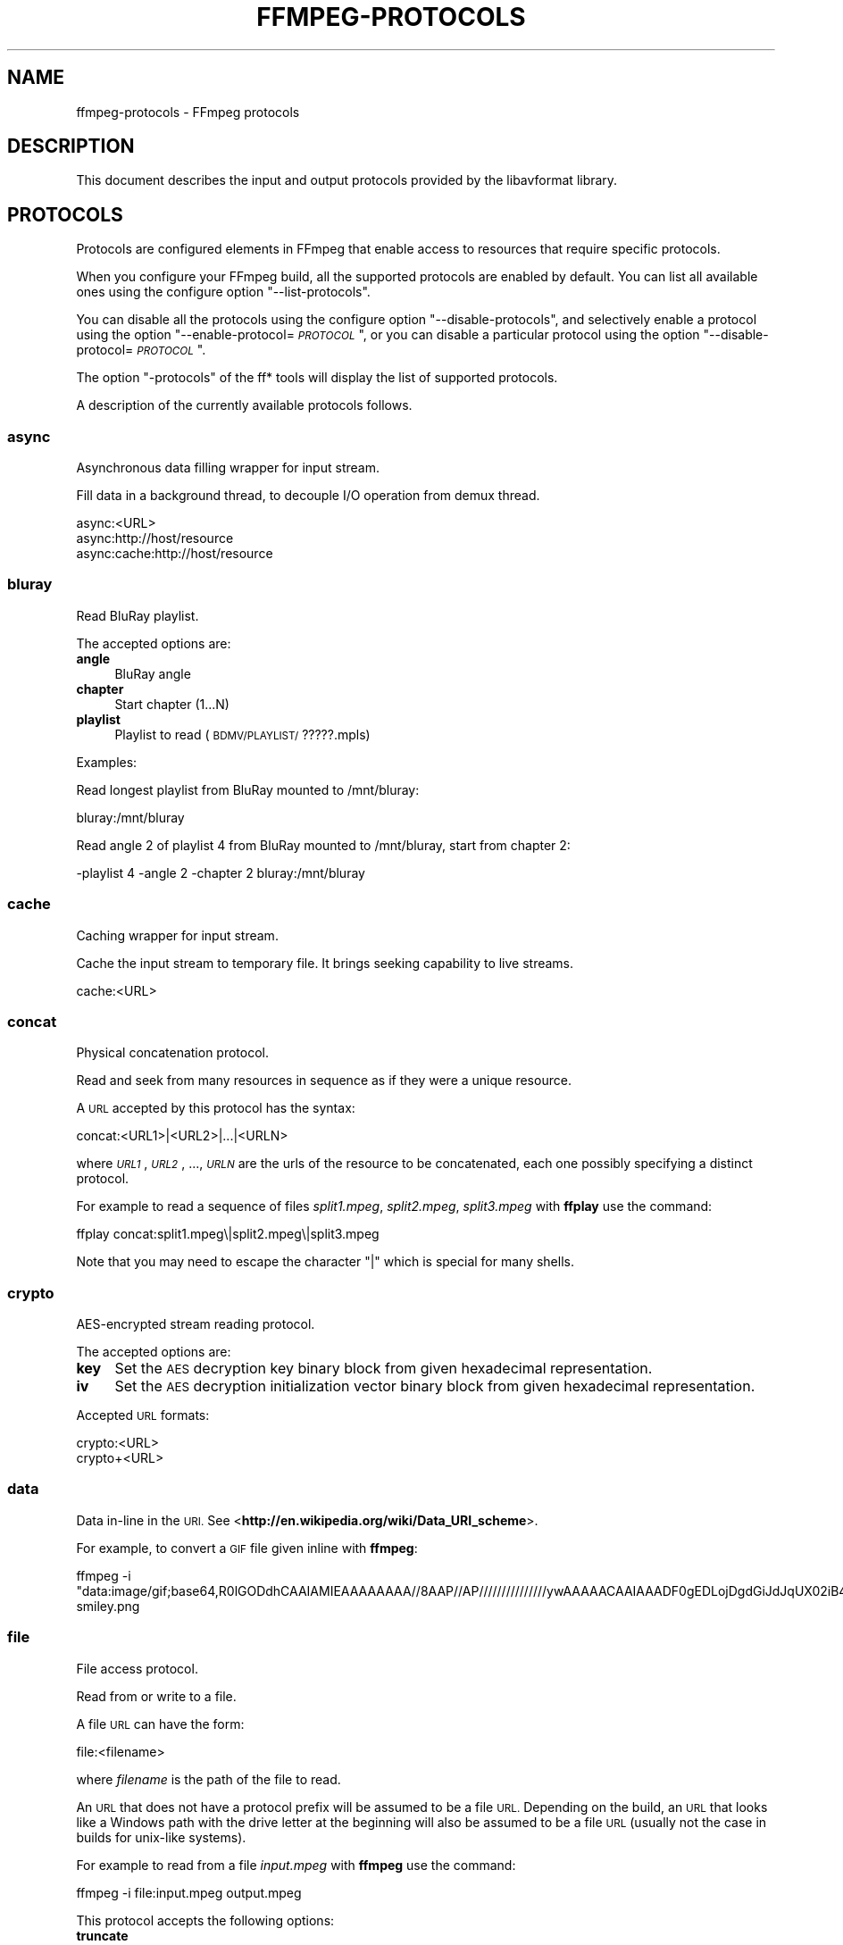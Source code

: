 .\" Automatically generated by Pod::Man 2.27 (Pod::Simple 3.28)
.\"
.\" Standard preamble:
.\" ========================================================================
.de Sp \" Vertical space (when we can't use .PP)
.if t .sp .5v
.if n .sp
..
.de Vb \" Begin verbatim text
.ft CW
.nf
.ne \\$1
..
.de Ve \" End verbatim text
.ft R
.fi
..
.\" Set up some character translations and predefined strings.  \*(-- will
.\" give an unbreakable dash, \*(PI will give pi, \*(L" will give a left
.\" double quote, and \*(R" will give a right double quote.  \*(C+ will
.\" give a nicer C++.  Capital omega is used to do unbreakable dashes and
.\" therefore won't be available.  \*(C` and \*(C' expand to `' in nroff,
.\" nothing in troff, for use with C<>.
.tr \(*W-
.ds C+ C\v'-.1v'\h'-1p'\s-2+\h'-1p'+\s0\v'.1v'\h'-1p'
.ie n \{\
.    ds -- \(*W-
.    ds PI pi
.    if (\n(.H=4u)&(1m=24u) .ds -- \(*W\h'-12u'\(*W\h'-12u'-\" diablo 10 pitch
.    if (\n(.H=4u)&(1m=20u) .ds -- \(*W\h'-12u'\(*W\h'-8u'-\"  diablo 12 pitch
.    ds L" ""
.    ds R" ""
.    ds C` ""
.    ds C' ""
'br\}
.el\{\
.    ds -- \|\(em\|
.    ds PI \(*p
.    ds L" ``
.    ds R" ''
.    ds C`
.    ds C'
'br\}
.\"
.\" Escape single quotes in literal strings from groff's Unicode transform.
.ie \n(.g .ds Aq \(aq
.el       .ds Aq '
.\"
.\" If the F register is turned on, we'll generate index entries on stderr for
.\" titles (.TH), headers (.SH), subsections (.SS), items (.Ip), and index
.\" entries marked with X<> in POD.  Of course, you'll have to process the
.\" output yourself in some meaningful fashion.
.\"
.\" Avoid warning from groff about undefined register 'F'.
.de IX
..
.nr rF 0
.if \n(.g .if rF .nr rF 1
.if (\n(rF:(\n(.g==0)) \{
.    if \nF \{
.        de IX
.        tm Index:\\$1\t\\n%\t"\\$2"
..
.        if !\nF==2 \{
.            nr % 0
.            nr F 2
.        \}
.    \}
.\}
.rr rF
.\"
.\" Accent mark definitions (@(#)ms.acc 1.5 88/02/08 SMI; from UCB 4.2).
.\" Fear.  Run.  Save yourself.  No user-serviceable parts.
.    \" fudge factors for nroff and troff
.if n \{\
.    ds #H 0
.    ds #V .8m
.    ds #F .3m
.    ds #[ \f1
.    ds #] \fP
.\}
.if t \{\
.    ds #H ((1u-(\\\\n(.fu%2u))*.13m)
.    ds #V .6m
.    ds #F 0
.    ds #[ \&
.    ds #] \&
.\}
.    \" simple accents for nroff and troff
.if n \{\
.    ds ' \&
.    ds ` \&
.    ds ^ \&
.    ds , \&
.    ds ~ ~
.    ds /
.\}
.if t \{\
.    ds ' \\k:\h'-(\\n(.wu*8/10-\*(#H)'\'\h"|\\n:u"
.    ds ` \\k:\h'-(\\n(.wu*8/10-\*(#H)'\`\h'|\\n:u'
.    ds ^ \\k:\h'-(\\n(.wu*10/11-\*(#H)'^\h'|\\n:u'
.    ds , \\k:\h'-(\\n(.wu*8/10)',\h'|\\n:u'
.    ds ~ \\k:\h'-(\\n(.wu-\*(#H-.1m)'~\h'|\\n:u'
.    ds / \\k:\h'-(\\n(.wu*8/10-\*(#H)'\z\(sl\h'|\\n:u'
.\}
.    \" troff and (daisy-wheel) nroff accents
.ds : \\k:\h'-(\\n(.wu*8/10-\*(#H+.1m+\*(#F)'\v'-\*(#V'\z.\h'.2m+\*(#F'.\h'|\\n:u'\v'\*(#V'
.ds 8 \h'\*(#H'\(*b\h'-\*(#H'
.ds o \\k:\h'-(\\n(.wu+\w'\(de'u-\*(#H)/2u'\v'-.3n'\*(#[\z\(de\v'.3n'\h'|\\n:u'\*(#]
.ds d- \h'\*(#H'\(pd\h'-\w'~'u'\v'-.25m'\f2\(hy\fP\v'.25m'\h'-\*(#H'
.ds D- D\\k:\h'-\w'D'u'\v'-.11m'\z\(hy\v'.11m'\h'|\\n:u'
.ds th \*(#[\v'.3m'\s+1I\s-1\v'-.3m'\h'-(\w'I'u*2/3)'\s-1o\s+1\*(#]
.ds Th \*(#[\s+2I\s-2\h'-\w'I'u*3/5'\v'-.3m'o\v'.3m'\*(#]
.ds ae a\h'-(\w'a'u*4/10)'e
.ds Ae A\h'-(\w'A'u*4/10)'E
.    \" corrections for vroff
.if v .ds ~ \\k:\h'-(\\n(.wu*9/10-\*(#H)'\s-2\u~\d\s+2\h'|\\n:u'
.if v .ds ^ \\k:\h'-(\\n(.wu*10/11-\*(#H)'\v'-.4m'^\v'.4m'\h'|\\n:u'
.    \" for low resolution devices (crt and lpr)
.if \n(.H>23 .if \n(.V>19 \
\{\
.    ds : e
.    ds 8 ss
.    ds o a
.    ds d- d\h'-1'\(ga
.    ds D- D\h'-1'\(hy
.    ds th \o'bp'
.    ds Th \o'LP'
.    ds ae ae
.    ds Ae AE
.\}
.rm #[ #] #H #V #F C
.\" ========================================================================
.\"
.IX Title "FFMPEG-PROTOCOLS 1"
.TH FFMPEG-PROTOCOLS 1 " " " " " "
.\" For nroff, turn off justification.  Always turn off hyphenation; it makes
.\" way too many mistakes in technical documents.
.if n .ad l
.nh
.SH "NAME"
ffmpeg\-protocols \- FFmpeg protocols
.SH "DESCRIPTION"
.IX Header "DESCRIPTION"
This document describes the input and output protocols provided by the
libavformat library.
.SH "PROTOCOLS"
.IX Header "PROTOCOLS"
Protocols are configured elements in FFmpeg that enable access to
resources that require specific protocols.
.PP
When you configure your FFmpeg build, all the supported protocols are
enabled by default. You can list all available ones using the
configure option \*(L"\-\-list\-protocols\*(R".
.PP
You can disable all the protocols using the configure option
\&\*(L"\-\-disable\-protocols\*(R", and selectively enable a protocol using the
option "\-\-enable\-protocol=\fI\s-1PROTOCOL\s0\fR\*(L", or you can disable a
particular protocol using the option
\&\*(R"\-\-disable\-protocol=\fI\s-1PROTOCOL\s0\fR".
.PP
The option \*(L"\-protocols\*(R" of the ff* tools will display the list of
supported protocols.
.PP
A description of the currently available protocols follows.
.SS "async"
.IX Subsection "async"
Asynchronous data filling wrapper for input stream.
.PP
Fill data in a background thread, to decouple I/O operation from demux thread.
.PP
.Vb 3
\&        async:<URL>
\&        async:http://host/resource
\&        async:cache:http://host/resource
.Ve
.SS "bluray"
.IX Subsection "bluray"
Read BluRay playlist.
.PP
The accepted options are:
.IP "\fBangle\fR" 4
.IX Item "angle"
BluRay angle
.IP "\fBchapter\fR" 4
.IX Item "chapter"
Start chapter (1...N)
.IP "\fBplaylist\fR" 4
.IX Item "playlist"
Playlist to read (\s-1BDMV/PLAYLIST/\s0?????.mpls)
.PP
Examples:
.PP
Read longest playlist from BluRay mounted to /mnt/bluray:
.PP
.Vb 1
\&        bluray:/mnt/bluray
.Ve
.PP
Read angle 2 of playlist 4 from BluRay mounted to /mnt/bluray, start from chapter 2:
.PP
.Vb 1
\&        \-playlist 4 \-angle 2 \-chapter 2 bluray:/mnt/bluray
.Ve
.SS "cache"
.IX Subsection "cache"
Caching wrapper for input stream.
.PP
Cache the input stream to temporary file. It brings seeking capability to live streams.
.PP
.Vb 1
\&        cache:<URL>
.Ve
.SS "concat"
.IX Subsection "concat"
Physical concatenation protocol.
.PP
Read and seek from many resources in sequence as if they were
a unique resource.
.PP
A \s-1URL\s0 accepted by this protocol has the syntax:
.PP
.Vb 1
\&        concat:<URL1>|<URL2>|...|<URLN>
.Ve
.PP
where \fI\s-1URL1\s0\fR, \fI\s-1URL2\s0\fR, ..., \fI\s-1URLN\s0\fR are the urls of the
resource to be concatenated, each one possibly specifying a distinct
protocol.
.PP
For example to read a sequence of files \fIsplit1.mpeg\fR,
\&\fIsplit2.mpeg\fR, \fIsplit3.mpeg\fR with \fBffplay\fR use the
command:
.PP
.Vb 1
\&        ffplay concat:split1.mpeg\e|split2.mpeg\e|split3.mpeg
.Ve
.PP
Note that you may need to escape the character \*(L"|\*(R" which is special for
many shells.
.SS "crypto"
.IX Subsection "crypto"
AES-encrypted stream reading protocol.
.PP
The accepted options are:
.IP "\fBkey\fR" 4
.IX Item "key"
Set the \s-1AES\s0 decryption key binary block from given hexadecimal representation.
.IP "\fBiv\fR" 4
.IX Item "iv"
Set the \s-1AES\s0 decryption initialization vector binary block from given hexadecimal representation.
.PP
Accepted \s-1URL\s0 formats:
.PP
.Vb 2
\&        crypto:<URL>
\&        crypto+<URL>
.Ve
.SS "data"
.IX Subsection "data"
Data in-line in the \s-1URI.\s0 See <\fBhttp://en.wikipedia.org/wiki/Data_URI_scheme\fR>.
.PP
For example, to convert a \s-1GIF\s0 file given inline with \fBffmpeg\fR:
.PP
.Vb 1
\&        ffmpeg \-i "data:image/gif;base64,R0lGODdhCAAIAMIEAAAAAAAA//8AAP//AP///////////////ywAAAAACAAIAAADF0gEDLojDgdGiJdJqUX02iB4E8Q9jUMkADs=" smiley.png
.Ve
.SS "file"
.IX Subsection "file"
File access protocol.
.PP
Read from or write to a file.
.PP
A file \s-1URL\s0 can have the form:
.PP
.Vb 1
\&        file:<filename>
.Ve
.PP
where \fIfilename\fR is the path of the file to read.
.PP
An \s-1URL\s0 that does not have a protocol prefix will be assumed to be a
file \s-1URL.\s0 Depending on the build, an \s-1URL\s0 that looks like a Windows
path with the drive letter at the beginning will also be assumed to be
a file \s-1URL \s0(usually not the case in builds for unix-like systems).
.PP
For example to read from a file \fIinput.mpeg\fR with \fBffmpeg\fR
use the command:
.PP
.Vb 1
\&        ffmpeg \-i file:input.mpeg output.mpeg
.Ve
.PP
This protocol accepts the following options:
.IP "\fBtruncate\fR" 4
.IX Item "truncate"
Truncate existing files on write, if set to 1. A value of 0 prevents
truncating. Default value is 1.
.IP "\fBblocksize\fR" 4
.IX Item "blocksize"
Set I/O operation maximum block size, in bytes. Default value is
\&\f(CW\*(C`INT_MAX\*(C'\fR, which results in not limiting the requested block size.
Setting this value reasonably low improves user termination request reaction
time, which is valuable for files on slow medium.
.SS "ftp"
.IX Subsection "ftp"
\&\s-1FTP \s0(File Transfer Protocol).
.PP
Read from or write to remote resources using \s-1FTP\s0 protocol.
.PP
Following syntax is required.
.PP
.Vb 1
\&        ftp://[user[:password]@]server[:port]/path/to/remote/resource.mpeg
.Ve
.PP
This protocol accepts the following options.
.IP "\fBtimeout\fR" 4
.IX Item "timeout"
Set timeout in microseconds of socket I/O operations used by the underlying low level
operation. By default it is set to \-1, which means that the timeout is
not specified.
.IP "\fBftp-anonymous-password\fR" 4
.IX Item "ftp-anonymous-password"
Password used when login as anonymous user. Typically an e\-mail address
should be used.
.IP "\fBftp-write-seekable\fR" 4
.IX Item "ftp-write-seekable"
Control seekability of connection during encoding. If set to 1 the
resource is supposed to be seekable, if set to 0 it is assumed not
to be seekable. Default value is 0.
.PP
\&\s-1NOTE:\s0 Protocol can be used as output, but it is recommended to not do
it, unless special care is taken (tests, customized server configuration
etc.). Different \s-1FTP\s0 servers behave in different way during seek
operation. ff* tools may produce incomplete content due to server limitations.
.SS "gopher"
.IX Subsection "gopher"
Gopher protocol.
.SS "hls"
.IX Subsection "hls"
Read Apple \s-1HTTP\s0 Live Streaming compliant segmented stream as
a uniform one. The M3U8 playlists describing the segments can be
remote \s-1HTTP\s0 resources or local files, accessed using the standard
file protocol.
The nested protocol is declared by specifying
"+\fIproto\fR" after the hls \s-1URI\s0 scheme name, where \fIproto\fR
is either \*(L"file\*(R" or \*(L"http\*(R".
.PP
.Vb 2
\&        hls+http://host/path/to/remote/resource.m3u8
\&        hls+file://path/to/local/resource.m3u8
.Ve
.PP
Using this protocol is discouraged \- the hls demuxer should work
just as well (if not, please report the issues) and is more complete.
To use the hls demuxer instead, simply use the direct URLs to the
m3u8 files.
.SS "http"
.IX Subsection "http"
\&\s-1HTTP \s0(Hyper Text Transfer Protocol).
.PP
This protocol accepts the following options:
.IP "\fBseekable\fR" 4
.IX Item "seekable"
Control seekability of connection. If set to 1 the resource is
supposed to be seekable, if set to 0 it is assumed not to be seekable,
if set to \-1 it will try to autodetect if it is seekable. Default
value is \-1.
.IP "\fBchunked_post\fR" 4
.IX Item "chunked_post"
If set to 1 use chunked Transfer-Encoding for posts, default is 1.
.IP "\fBcontent_type\fR" 4
.IX Item "content_type"
Set a specific content type for the \s-1POST\s0 messages.
.IP "\fBheaders\fR" 4
.IX Item "headers"
Set custom \s-1HTTP\s0 headers, can override built in default headers. The
value must be a string encoding the headers.
.IP "\fBmultiple_requests\fR" 4
.IX Item "multiple_requests"
Use persistent connections if set to 1, default is 0.
.IP "\fBpost_data\fR" 4
.IX Item "post_data"
Set custom \s-1HTTP\s0 post data.
.IP "\fBuser-agent\fR" 4
.IX Item "user-agent"
.PD 0
.IP "\fBuser_agent\fR" 4
.IX Item "user_agent"
.PD
Override the User-Agent header. If not specified the protocol will use a
string describing the libavformat build. (\*(L"Lavf/<version>\*(R")
.IP "\fBtimeout\fR" 4
.IX Item "timeout"
Set timeout in microseconds of socket I/O operations used by the underlying low level
operation. By default it is set to \-1, which means that the timeout is
not specified.
.IP "\fBmime_type\fR" 4
.IX Item "mime_type"
Export the \s-1MIME\s0 type.
.IP "\fBicy\fR" 4
.IX Item "icy"
If set to 1 request \s-1ICY \s0(SHOUTcast) metadata from the server. If the server
supports this, the metadata has to be retrieved by the application by reading
the \fBicy_metadata_headers\fR and \fBicy_metadata_packet\fR options.
The default is 1.
.IP "\fBicy_metadata_headers\fR" 4
.IX Item "icy_metadata_headers"
If the server supports \s-1ICY\s0 metadata, this contains the ICY-specific \s-1HTTP\s0 reply
headers, separated by newline characters.
.IP "\fBicy_metadata_packet\fR" 4
.IX Item "icy_metadata_packet"
If the server supports \s-1ICY\s0 metadata, and \fBicy\fR was set to 1, this
contains the last non-empty metadata packet sent by the server. It should be
polled in regular intervals by applications interested in mid-stream metadata
updates.
.IP "\fBcookies\fR" 4
.IX Item "cookies"
Set the cookies to be sent in future requests. The format of each cookie is the
same as the value of a Set-Cookie \s-1HTTP\s0 response field. Multiple cookies can be
delimited by a newline character.
.IP "\fBoffset\fR" 4
.IX Item "offset"
Set initial byte offset.
.IP "\fBend_offset\fR" 4
.IX Item "end_offset"
Try to limit the request to bytes preceding this offset.
.IP "\fBmethod\fR" 4
.IX Item "method"
When used as a client option it sets the \s-1HTTP\s0 method for the request.
.Sp
When used as a server option it sets the \s-1HTTP\s0 method that is going to be
expected from the client(s).
If the expected and the received \s-1HTTP\s0 method do not match the client will
be given a Bad Request response.
When unset the \s-1HTTP\s0 method is not checked for now. This will be replaced by
autodetection in the future.
.IP "\fBlisten\fR" 4
.IX Item "listen"
If set to 1 enables experimental \s-1HTTP\s0 server. This can be used to send data when
used as an output option, or read data from a client with \s-1HTTP POST\s0 when used as
an input option.
If set to 2 enables experimental mutli-client \s-1HTTP\s0 server. This is not yet implemented
in ffmpeg.c or ffserver.c and thus must not be used as a command line option.
.Sp
.Vb 2
\&        # Server side (sending):
\&        ffmpeg \-i somefile.ogg \-c copy \-listen 1 \-f ogg http://<server>:<port>
\&        
\&        # Client side (receiving):
\&        ffmpeg \-i http://<server>:<port> \-c copy somefile.ogg
\&        
\&        # Client can also be done with wget:
\&        wget http://<server>:<port> \-O somefile.ogg
\&        
\&        # Server side (receiving):
\&        ffmpeg \-listen 1 \-i http://<server>:<port> \-c copy somefile.ogg
\&        
\&        # Client side (sending):
\&        ffmpeg \-i somefile.ogg \-chunked_post 0 \-c copy \-f ogg http://<server>:<port>
\&        
\&        # Client can also be done with wget:
\&        wget \-\-post\-file=somefile.ogg http://<server>:<port>
.Ve
.PP
\fI\s-1HTTP\s0 Cookies\fR
.IX Subsection "HTTP Cookies"
.PP
Some \s-1HTTP\s0 requests will be denied unless cookie values are passed in with the
request. The \fBcookies\fR option allows these cookies to be specified. At
the very least, each cookie must specify a value along with a path and domain.
\&\s-1HTTP\s0 requests that match both the domain and path will automatically include the
cookie value in the \s-1HTTP\s0 Cookie header field. Multiple cookies can be delimited
by a newline.
.PP
The required syntax to play a stream specifying a cookie is:
.PP
.Vb 1
\&        ffplay \-cookies "nlqptid=nltid=tsn; path=/; domain=somedomain.com;" http://somedomain.com/somestream.m3u8
.Ve
.SS "Icecast"
.IX Subsection "Icecast"
Icecast protocol (stream to Icecast servers)
.PP
This protocol accepts the following options:
.IP "\fBice_genre\fR" 4
.IX Item "ice_genre"
Set the stream genre.
.IP "\fBice_name\fR" 4
.IX Item "ice_name"
Set the stream name.
.IP "\fBice_description\fR" 4
.IX Item "ice_description"
Set the stream description.
.IP "\fBice_url\fR" 4
.IX Item "ice_url"
Set the stream website \s-1URL.\s0
.IP "\fBice_public\fR" 4
.IX Item "ice_public"
Set if the stream should be public.
The default is 0 (not public).
.IP "\fBuser_agent\fR" 4
.IX Item "user_agent"
Override the User-Agent header. If not specified a string of the form
\&\*(L"Lavf/<version>\*(R" will be used.
.IP "\fBpassword\fR" 4
.IX Item "password"
Set the Icecast mountpoint password.
.IP "\fBcontent_type\fR" 4
.IX Item "content_type"
Set the stream content type. This must be set if it is different from
audio/mpeg.
.IP "\fBlegacy_icecast\fR" 4
.IX Item "legacy_icecast"
This enables support for Icecast versions < 2.4.0, that do not support the
\&\s-1HTTP PUT\s0 method but the \s-1SOURCE\s0 method.
.PP
.Vb 1
\&        icecast://[<username>[:<password>]@]<server>:<port>/<mountpoint>
.Ve
.SS "mmst"
.IX Subsection "mmst"
\&\s-1MMS \s0(Microsoft Media Server) protocol over \s-1TCP.\s0
.SS "mmsh"
.IX Subsection "mmsh"
\&\s-1MMS \s0(Microsoft Media Server) protocol over \s-1HTTP.\s0
.PP
The required syntax is:
.PP
.Vb 1
\&        mmsh://<server>[:<port>][/<app>][/<playpath>]
.Ve
.SS "md5"
.IX Subsection "md5"
\&\s-1MD5\s0 output protocol.
.PP
Computes the \s-1MD5\s0 hash of the data to be written, and on close writes
this to the designated output or stdout if none is specified. It can
be used to test muxers without writing an actual file.
.PP
Some examples follow.
.PP
.Vb 2
\&        # Write the MD5 hash of the encoded AVI file to the file output.avi.md5.
\&        ffmpeg \-i input.flv \-f avi \-y md5:output.avi.md5
\&        
\&        # Write the MD5 hash of the encoded AVI file to stdout.
\&        ffmpeg \-i input.flv \-f avi \-y md5:
.Ve
.PP
Note that some formats (typically \s-1MOV\s0) require the output protocol to
be seekable, so they will fail with the \s-1MD5\s0 output protocol.
.SS "pipe"
.IX Subsection "pipe"
\&\s-1UNIX\s0 pipe access protocol.
.PP
Read and write from \s-1UNIX\s0 pipes.
.PP
The accepted syntax is:
.PP
.Vb 1
\&        pipe:[<number>]
.Ve
.PP
\&\fInumber\fR is the number corresponding to the file descriptor of the
pipe (e.g. 0 for stdin, 1 for stdout, 2 for stderr).  If \fInumber\fR
is not specified, by default the stdout file descriptor will be used
for writing, stdin for reading.
.PP
For example to read from stdin with \fBffmpeg\fR:
.PP
.Vb 3
\&        cat test.wav | ffmpeg \-i pipe:0
\&        # ...this is the same as...
\&        cat test.wav | ffmpeg \-i pipe:
.Ve
.PP
For writing to stdout with \fBffmpeg\fR:
.PP
.Vb 3
\&        ffmpeg \-i test.wav \-f avi pipe:1 | cat > test.avi
\&        # ...this is the same as...
\&        ffmpeg \-i test.wav \-f avi pipe: | cat > test.avi
.Ve
.PP
This protocol accepts the following options:
.IP "\fBblocksize\fR" 4
.IX Item "blocksize"
Set I/O operation maximum block size, in bytes. Default value is
\&\f(CW\*(C`INT_MAX\*(C'\fR, which results in not limiting the requested block size.
Setting this value reasonably low improves user termination request reaction
time, which is valuable if data transmission is slow.
.PP
Note that some formats (typically \s-1MOV\s0), require the output protocol to
be seekable, so they will quit with the pipe output protocol.
.SS "rtmp"
.IX Subsection "rtmp"
Real-Time Messaging Protocol.
.PP
The Real-Time Messaging Protocol (\s-1RTMP\s0) is used for streaming multimedia
content across a \s-1TCP/IP\s0 network.
.PP
The required syntax is:
.PP
.Vb 1
\&        rtmp://[<username>:<password>@]<server>[:<port>][/<app>][/<instance>][/<playpath>]
.Ve
.PP
The accepted parameters are:
.IP "\fBusername\fR" 4
.IX Item "username"
An optional username (mostly for publishing).
.IP "\fBpassword\fR" 4
.IX Item "password"
An optional password (mostly for publishing).
.IP "\fBserver\fR" 4
.IX Item "server"
The address of the \s-1RTMP\s0 server.
.IP "\fBport\fR" 4
.IX Item "port"
The number of the \s-1TCP\s0 port to use (by default is 1935).
.IP "\fBapp\fR" 4
.IX Item "app"
It is the name of the application to access. It usually corresponds to
the path where the application is installed on the \s-1RTMP\s0 server
(e.g. \fI/ondemand/\fR, \fI/flash/live/\fR, etc.). You can override
the value parsed from the \s-1URI\s0 through the \f(CW\*(C`rtmp_app\*(C'\fR option, too.
.IP "\fBplaypath\fR" 4
.IX Item "playpath"
It is the path or name of the resource to play with reference to the
application specified in \fIapp\fR, may be prefixed by \*(L"mp4:\*(R". You
can override the value parsed from the \s-1URI\s0 through the \f(CW\*(C`rtmp_playpath\*(C'\fR
option, too.
.IP "\fBlisten\fR" 4
.IX Item "listen"
Act as a server, listening for an incoming connection.
.IP "\fBtimeout\fR" 4
.IX Item "timeout"
Maximum time to wait for the incoming connection. Implies listen.
.PP
Additionally, the following parameters can be set via command line options
(or in code via \f(CW\*(C`AVOption\*(C'\fRs):
.IP "\fBrtmp_app\fR" 4
.IX Item "rtmp_app"
Name of application to connect on the \s-1RTMP\s0 server. This option
overrides the parameter specified in the \s-1URI.\s0
.IP "\fBrtmp_buffer\fR" 4
.IX Item "rtmp_buffer"
Set the client buffer time in milliseconds. The default is 3000.
.IP "\fBrtmp_conn\fR" 4
.IX Item "rtmp_conn"
Extra arbitrary \s-1AMF\s0 connection parameters, parsed from a string,
e.g. like \f(CW\*(C`B:1 S:authMe O:1 NN:code:1.23 NS:flag:ok O:0\*(C'\fR.
Each value is prefixed by a single character denoting the type,
B for Boolean, N for number, S for string, O for object, or Z for null,
followed by a colon. For Booleans the data must be either 0 or 1 for
\&\s-1FALSE\s0 or \s-1TRUE,\s0 respectively.  Likewise for Objects the data must be 0 or
1 to end or begin an object, respectively. Data items in subobjects may
be named, by prefixing the type with 'N' and specifying the name before
the value (i.e. \f(CW\*(C`NB:myFlag:1\*(C'\fR). This option may be used multiple
times to construct arbitrary \s-1AMF\s0 sequences.
.IP "\fBrtmp_flashver\fR" 4
.IX Item "rtmp_flashver"
Version of the Flash plugin used to run the \s-1SWF\s0 player. The default
is \s-1LNX 9,0,124,2. \s0(When publishing, the default is \s-1FMLE/3.0 \s0(compatible;
<libavformat version>).)
.IP "\fBrtmp_flush_interval\fR" 4
.IX Item "rtmp_flush_interval"
Number of packets flushed in the same request (\s-1RTMPT\s0 only). The default
is 10.
.IP "\fBrtmp_live\fR" 4
.IX Item "rtmp_live"
Specify that the media is a live stream. No resuming or seeking in
live streams is possible. The default value is \f(CW\*(C`any\*(C'\fR, which means the
subscriber first tries to play the live stream specified in the
playpath. If a live stream of that name is not found, it plays the
recorded stream. The other possible values are \f(CW\*(C`live\*(C'\fR and
\&\f(CW\*(C`recorded\*(C'\fR.
.IP "\fBrtmp_pageurl\fR" 4
.IX Item "rtmp_pageurl"
\&\s-1URL\s0 of the web page in which the media was embedded. By default no
value will be sent.
.IP "\fBrtmp_playpath\fR" 4
.IX Item "rtmp_playpath"
Stream identifier to play or to publish. This option overrides the
parameter specified in the \s-1URI.\s0
.IP "\fBrtmp_subscribe\fR" 4
.IX Item "rtmp_subscribe"
Name of live stream to subscribe to. By default no value will be sent.
It is only sent if the option is specified or if rtmp_live
is set to live.
.IP "\fBrtmp_swfhash\fR" 4
.IX Item "rtmp_swfhash"
\&\s-1SHA256\s0 hash of the decompressed \s-1SWF\s0 file (32 bytes).
.IP "\fBrtmp_swfsize\fR" 4
.IX Item "rtmp_swfsize"
Size of the decompressed \s-1SWF\s0 file, required for SWFVerification.
.IP "\fBrtmp_swfurl\fR" 4
.IX Item "rtmp_swfurl"
\&\s-1URL\s0 of the \s-1SWF\s0 player for the media. By default no value will be sent.
.IP "\fBrtmp_swfverify\fR" 4
.IX Item "rtmp_swfverify"
\&\s-1URL\s0 to player swf file, compute hash/size automatically.
.IP "\fBrtmp_tcurl\fR" 4
.IX Item "rtmp_tcurl"
\&\s-1URL\s0 of the target stream. Defaults to proto://host[:port]/app.
.PP
For example to read with \fBffplay\fR a multimedia resource named
\&\*(L"sample\*(R" from the application \*(L"vod\*(R" from an \s-1RTMP\s0 server \*(L"myserver\*(R":
.PP
.Vb 1
\&        ffplay rtmp://myserver/vod/sample
.Ve
.PP
To publish to a password protected server, passing the playpath and
app names separately:
.PP
.Vb 1
\&        ffmpeg \-re \-i <input> \-f flv \-rtmp_playpath some/long/path \-rtmp_app long/app/name rtmp://username:password@myserver/
.Ve
.SS "rtmpe"
.IX Subsection "rtmpe"
Encrypted Real-Time Messaging Protocol.
.PP
The Encrypted Real-Time Messaging Protocol (\s-1RTMPE\s0) is used for
streaming multimedia content within standard cryptographic primitives,
consisting of Diffie-Hellman key exchange and \s-1HMACSHA256,\s0 generating
a pair of \s-1RC4\s0 keys.
.SS "rtmps"
.IX Subsection "rtmps"
Real-Time Messaging Protocol over a secure \s-1SSL\s0 connection.
.PP
The Real-Time Messaging Protocol (\s-1RTMPS\s0) is used for streaming
multimedia content across an encrypted connection.
.SS "rtmpt"
.IX Subsection "rtmpt"
Real-Time Messaging Protocol tunneled through \s-1HTTP.\s0
.PP
The Real-Time Messaging Protocol tunneled through \s-1HTTP \s0(\s-1RTMPT\s0) is used
for streaming multimedia content within \s-1HTTP\s0 requests to traverse
firewalls.
.SS "rtmpte"
.IX Subsection "rtmpte"
Encrypted Real-Time Messaging Protocol tunneled through \s-1HTTP.\s0
.PP
The Encrypted Real-Time Messaging Protocol tunneled through \s-1HTTP \s0(\s-1RTMPTE\s0)
is used for streaming multimedia content within \s-1HTTP\s0 requests to traverse
firewalls.
.SS "rtmpts"
.IX Subsection "rtmpts"
Real-Time Messaging Protocol tunneled through \s-1HTTPS.\s0
.PP
The Real-Time Messaging Protocol tunneled through \s-1HTTPS \s0(\s-1RTMPTS\s0) is used
for streaming multimedia content within \s-1HTTPS\s0 requests to traverse
firewalls.
.SS "libsmbclient"
.IX Subsection "libsmbclient"
libsmbclient permits one to manipulate \s-1CIFS/SMB\s0 network resources.
.PP
Following syntax is required.
.PP
.Vb 1
\&        smb://[[domain:]user[:password@]]server[/share[/path[/file]]]
.Ve
.PP
This protocol accepts the following options.
.IP "\fBtimeout\fR" 4
.IX Item "timeout"
Set timeout in miliseconds of socket I/O operations used by the underlying
low level operation. By default it is set to \-1, which means that the timeout
is not specified.
.IP "\fBtruncate\fR" 4
.IX Item "truncate"
Truncate existing files on write, if set to 1. A value of 0 prevents
truncating. Default value is 1.
.IP "\fBworkgroup\fR" 4
.IX Item "workgroup"
Set the workgroup used for making connections. By default workgroup is not specified.
.PP
For more information see: <\fBhttp://www.samba.org/\fR>.
.SS "libssh"
.IX Subsection "libssh"
Secure File Transfer Protocol via libssh
.PP
Read from or write to remote resources using \s-1SFTP\s0 protocol.
.PP
Following syntax is required.
.PP
.Vb 1
\&        sftp://[user[:password]@]server[:port]/path/to/remote/resource.mpeg
.Ve
.PP
This protocol accepts the following options.
.IP "\fBtimeout\fR" 4
.IX Item "timeout"
Set timeout of socket I/O operations used by the underlying low level
operation. By default it is set to \-1, which means that the timeout
is not specified.
.IP "\fBtruncate\fR" 4
.IX Item "truncate"
Truncate existing files on write, if set to 1. A value of 0 prevents
truncating. Default value is 1.
.IP "\fBprivate_key\fR" 4
.IX Item "private_key"
Specify the path of the file containing private key to use during authorization.
By default libssh searches for keys in the \fI~/.ssh/\fR directory.
.PP
Example: Play a file stored on remote server.
.PP
.Vb 1
\&        ffplay sftp://user:password@server_address:22/home/user/resource.mpeg
.Ve
.SS "librtmp rtmp, rtmpe, rtmps, rtmpt, rtmpte"
.IX Subsection "librtmp rtmp, rtmpe, rtmps, rtmpt, rtmpte"
Real-Time Messaging Protocol and its variants supported through
librtmp.
.PP
Requires the presence of the librtmp headers and library during
configuration. You need to explicitly configure the build with
\&\*(L"\-\-enable\-librtmp\*(R". If enabled this will replace the native \s-1RTMP\s0
protocol.
.PP
This protocol provides most client functions and a few server
functions needed to support \s-1RTMP, RTMP\s0 tunneled in \s-1HTTP \s0(\s-1RTMPT\s0),
encrypted \s-1RTMP \s0(\s-1RTMPE\s0), \s-1RTMP\s0 over \s-1SSL/TLS \s0(\s-1RTMPS\s0) and tunneled
variants of these encrypted types (\s-1RTMPTE, RTMPTS\s0).
.PP
The required syntax is:
.PP
.Vb 1
\&        <rtmp_proto>://<server>[:<port>][/<app>][/<playpath>] <options>
.Ve
.PP
where \fIrtmp_proto\fR is one of the strings \*(L"rtmp\*(R", \*(L"rtmpt\*(R", \*(L"rtmpe\*(R",
\&\*(L"rtmps\*(R", \*(L"rtmpte\*(R", \*(L"rtmpts\*(R" corresponding to each \s-1RTMP\s0 variant, and
\&\fIserver\fR, \fIport\fR, \fIapp\fR and \fIplaypath\fR have the same
meaning as specified for the \s-1RTMP\s0 native protocol.
\&\fIoptions\fR contains a list of space-separated options of the form
\&\fIkey\fR=\fIval\fR.
.PP
See the librtmp manual page (man 3 librtmp) for more information.
.PP
For example, to stream a file in real-time to an \s-1RTMP\s0 server using
\&\fBffmpeg\fR:
.PP
.Vb 1
\&        ffmpeg \-re \-i myfile \-f flv rtmp://myserver/live/mystream
.Ve
.PP
To play the same stream using \fBffplay\fR:
.PP
.Vb 1
\&        ffplay "rtmp://myserver/live/mystream live=1"
.Ve
.SS "rtp"
.IX Subsection "rtp"
Real-time Transport Protocol.
.PP
The required syntax for an \s-1RTP URL\s0 is:
rtp://\fIhostname\fR[:\fIport\fR][?\fIoption\fR=\fIval\fR...]
.PP
\&\fIport\fR specifies the \s-1RTP\s0 port to use.
.PP
The following \s-1URL\s0 options are supported:
.IP "\fBttl=\fR\fIn\fR" 4
.IX Item "ttl=n"
Set the \s-1TTL \s0(Time-To-Live) value (for multicast only).
.IP "\fBrtcpport=\fR\fIn\fR" 4
.IX Item "rtcpport=n"
Set the remote \s-1RTCP\s0 port to \fIn\fR.
.IP "\fBlocalrtpport=\fR\fIn\fR" 4
.IX Item "localrtpport=n"
Set the local \s-1RTP\s0 port to \fIn\fR.
.IP "\fBlocalrtcpport=\fR\fIn\fR\fB'\fR" 4
.IX Item "localrtcpport=n'"
Set the local \s-1RTCP\s0 port to \fIn\fR.
.IP "\fBpkt_size=\fR\fIn\fR" 4
.IX Item "pkt_size=n"
Set max packet size (in bytes) to \fIn\fR.
.IP "\fBconnect=0|1\fR" 4
.IX Item "connect=0|1"
Do a \f(CW\*(C`connect()\*(C'\fR on the \s-1UDP\s0 socket (if set to 1) or not (if set
to 0).
.IP "\fBsources=\fR\fIip\fR\fB[,\fR\fIip\fR\fB]\fR" 4
.IX Item "sources=ip[,ip]"
List allowed source \s-1IP\s0 addresses.
.IP "\fBblock=\fR\fIip\fR\fB[,\fR\fIip\fR\fB]\fR" 4
.IX Item "block=ip[,ip]"
List disallowed (blocked) source \s-1IP\s0 addresses.
.IP "\fBwrite_to_source=0|1\fR" 4
.IX Item "write_to_source=0|1"
Send packets to the source address of the latest received packet (if
set to 1) or to a default remote address (if set to 0).
.IP "\fBlocalport=\fR\fIn\fR" 4
.IX Item "localport=n"
Set the local \s-1RTP\s0 port to \fIn\fR.
.Sp
This is a deprecated option. Instead, \fBlocalrtpport\fR should be
used.
.PP
Important notes:
.IP "1." 4
If \fBrtcpport\fR is not set the \s-1RTCP\s0 port will be set to the \s-1RTP\s0
port value plus 1.
.IP "2." 4
If \fBlocalrtpport\fR (the local \s-1RTP\s0 port) is not set any available
port will be used for the local \s-1RTP\s0 and \s-1RTCP\s0 ports.
.IP "3." 4
If \fBlocalrtcpport\fR (the local \s-1RTCP\s0 port) is not set it will be
set to the local \s-1RTP\s0 port value plus 1.
.SS "rtsp"
.IX Subsection "rtsp"
Real-Time Streaming Protocol.
.PP
\&\s-1RTSP\s0 is not technically a protocol handler in libavformat, it is a demuxer
and muxer. The demuxer supports both normal \s-1RTSP \s0(with data transferred
over \s-1RTP\s0; this is used by e.g. Apple and Microsoft) and Real-RTSP (with
data transferred over \s-1RDT\s0).
.PP
The muxer can be used to send a stream using \s-1RTSP ANNOUNCE\s0 to a server
supporting it (currently Darwin Streaming Server and Mischa Spiegelmock's
<\fBhttps://github.com/revmischa/rtsp\-server\fR>).
.PP
The required syntax for a \s-1RTSP\s0 url is:
.PP
.Vb 1
\&        rtsp://<hostname>[:<port>]/<path>
.Ve
.PP
Options can be set on the \fBffmpeg\fR/\fBffplay\fR command
line, or set in code via \f(CW\*(C`AVOption\*(C'\fRs or in
\&\f(CW\*(C`avformat_open_input\*(C'\fR.
.PP
The following options are supported.
.IP "\fBinitial_pause\fR" 4
.IX Item "initial_pause"
Do not start playing the stream immediately if set to 1. Default value
is 0.
.IP "\fBrtsp_transport\fR" 4
.IX Item "rtsp_transport"
Set \s-1RTSP\s0 transport protocols.
.Sp
It accepts the following values:
.RS 4
.IP "\fBudp\fR" 4
.IX Item "udp"
Use \s-1UDP\s0 as lower transport protocol.
.IP "\fBtcp\fR" 4
.IX Item "tcp"
Use \s-1TCP \s0(interleaving within the \s-1RTSP\s0 control channel) as lower
transport protocol.
.IP "\fBudp_multicast\fR" 4
.IX Item "udp_multicast"
Use \s-1UDP\s0 multicast as lower transport protocol.
.IP "\fBhttp\fR" 4
.IX Item "http"
Use \s-1HTTP\s0 tunneling as lower transport protocol, which is useful for
passing proxies.
.RE
.RS 4
.Sp
Multiple lower transport protocols may be specified, in that case they are
tried one at a time (if the setup of one fails, the next one is tried).
For the muxer, only the \fBtcp\fR and \fBudp\fR options are supported.
.RE
.IP "\fBrtsp_flags\fR" 4
.IX Item "rtsp_flags"
Set \s-1RTSP\s0 flags.
.Sp
The following values are accepted:
.RS 4
.IP "\fBfilter_src\fR" 4
.IX Item "filter_src"
Accept packets only from negotiated peer address and port.
.IP "\fBlisten\fR" 4
.IX Item "listen"
Act as a server, listening for an incoming connection.
.IP "\fBprefer_tcp\fR" 4
.IX Item "prefer_tcp"
Try \s-1TCP\s0 for \s-1RTP\s0 transport first, if \s-1TCP\s0 is available as \s-1RTSP RTP\s0 transport.
.RE
.RS 4
.Sp
Default value is \fBnone\fR.
.RE
.IP "\fBallowed_media_types\fR" 4
.IX Item "allowed_media_types"
Set media types to accept from the server.
.Sp
The following flags are accepted:
.RS 4
.IP "\fBvideo\fR" 4
.IX Item "video"
.PD 0
.IP "\fBaudio\fR" 4
.IX Item "audio"
.IP "\fBdata\fR" 4
.IX Item "data"
.RE
.RS 4
.PD
.Sp
By default it accepts all media types.
.RE
.IP "\fBmin_port\fR" 4
.IX Item "min_port"
Set minimum local \s-1UDP\s0 port. Default value is 5000.
.IP "\fBmax_port\fR" 4
.IX Item "max_port"
Set maximum local \s-1UDP\s0 port. Default value is 65000.
.IP "\fBtimeout\fR" 4
.IX Item "timeout"
Set maximum timeout (in seconds) to wait for incoming connections.
.Sp
A value of \-1 means infinite (default). This option implies the
\&\fBrtsp_flags\fR set to \fBlisten\fR.
.IP "\fBreorder_queue_size\fR" 4
.IX Item "reorder_queue_size"
Set number of packets to buffer for handling of reordered packets.
.IP "\fBstimeout\fR" 4
.IX Item "stimeout"
Set socket \s-1TCP I/O\s0 timeout in microseconds.
.IP "\fBuser-agent\fR" 4
.IX Item "user-agent"
Override User-Agent header. If not specified, it defaults to the
libavformat identifier string.
.PP
When receiving data over \s-1UDP,\s0 the demuxer tries to reorder received packets
(since they may arrive out of order, or packets may get lost totally). This
can be disabled by setting the maximum demuxing delay to zero (via
the \f(CW\*(C`max_delay\*(C'\fR field of AVFormatContext).
.PP
When watching multi-bitrate Real-RTSP streams with \fBffplay\fR, the
streams to display can be chosen with \f(CW\*(C`\-vst\*(C'\fR \fIn\fR and
\&\f(CW\*(C`\-ast\*(C'\fR \fIn\fR for video and audio respectively, and can be switched
on the fly by pressing \f(CW\*(C`v\*(C'\fR and \f(CW\*(C`a\*(C'\fR.
.PP
\fIExamples\fR
.IX Subsection "Examples"
.PP
The following examples all make use of the \fBffplay\fR and
\&\fBffmpeg\fR tools.
.IP "\(bu" 4
Watch a stream over \s-1UDP,\s0 with a max reordering delay of 0.5 seconds:
.Sp
.Vb 1
\&        ffplay \-max_delay 500000 \-rtsp_transport udp rtsp://server/video.mp4
.Ve
.IP "\(bu" 4
Watch a stream tunneled over \s-1HTTP:\s0
.Sp
.Vb 1
\&        ffplay \-rtsp_transport http rtsp://server/video.mp4
.Ve
.IP "\(bu" 4
Send a stream in realtime to a \s-1RTSP\s0 server, for others to watch:
.Sp
.Vb 1
\&        ffmpeg \-re \-i <input> \-f rtsp \-muxdelay 0.1 rtsp://server/live.sdp
.Ve
.IP "\(bu" 4
Receive a stream in realtime:
.Sp
.Vb 1
\&        ffmpeg \-rtsp_flags listen \-i rtsp://ownaddress/live.sdp <output>
.Ve
.SS "sap"
.IX Subsection "sap"
Session Announcement Protocol (\s-1RFC 2974\s0). This is not technically a
protocol handler in libavformat, it is a muxer and demuxer.
It is used for signalling of \s-1RTP\s0 streams, by announcing the \s-1SDP\s0 for the
streams regularly on a separate port.
.PP
\fIMuxer\fR
.IX Subsection "Muxer"
.PP
The syntax for a \s-1SAP\s0 url given to the muxer is:
.PP
.Vb 1
\&        sap://<destination>[:<port>][?<options>]
.Ve
.PP
The \s-1RTP\s0 packets are sent to \fIdestination\fR on port \fIport\fR,
or to port 5004 if no port is specified.
\&\fIoptions\fR is a \f(CW\*(C`&\*(C'\fR\-separated list. The following options
are supported:
.IP "\fBannounce_addr=\fR\fIaddress\fR" 4
.IX Item "announce_addr=address"
Specify the destination \s-1IP\s0 address for sending the announcements to.
If omitted, the announcements are sent to the commonly used \s-1SAP\s0
announcement multicast address 224.2.127.254 (sap.mcast.net), or
ff0e::2:7ffe if \fIdestination\fR is an IPv6 address.
.IP "\fBannounce_port=\fR\fIport\fR" 4
.IX Item "announce_port=port"
Specify the port to send the announcements on, defaults to
9875 if not specified.
.IP "\fBttl=\fR\fIttl\fR" 4
.IX Item "ttl=ttl"
Specify the time to live value for the announcements and \s-1RTP\s0 packets,
defaults to 255.
.IP "\fBsame_port=\fR\fI0|1\fR" 4
.IX Item "same_port=0|1"
If set to 1, send all \s-1RTP\s0 streams on the same port pair. If zero (the
default), all streams are sent on unique ports, with each stream on a
port 2 numbers higher than the previous.
VLC/Live555 requires this to be set to 1, to be able to receive the stream.
The \s-1RTP\s0 stack in libavformat for receiving requires all streams to be sent
on unique ports.
.PP
Example command lines follow.
.PP
To broadcast a stream on the local subnet, for watching in \s-1VLC:\s0
.PP
.Vb 1
\&        ffmpeg \-re \-i <input> \-f sap sap://224.0.0.255?same_port=1
.Ve
.PP
Similarly, for watching in \fBffplay\fR:
.PP
.Vb 1
\&        ffmpeg \-re \-i <input> \-f sap sap://224.0.0.255
.Ve
.PP
And for watching in \fBffplay\fR, over IPv6:
.PP
.Vb 1
\&        ffmpeg \-re \-i <input> \-f sap sap://[ff0e::1:2:3:4]
.Ve
.PP
\fIDemuxer\fR
.IX Subsection "Demuxer"
.PP
The syntax for a \s-1SAP\s0 url given to the demuxer is:
.PP
.Vb 1
\&        sap://[<address>][:<port>]
.Ve
.PP
\&\fIaddress\fR is the multicast address to listen for announcements on,
if omitted, the default 224.2.127.254 (sap.mcast.net) is used. \fIport\fR
is the port that is listened on, 9875 if omitted.
.PP
The demuxers listens for announcements on the given address and port.
Once an announcement is received, it tries to receive that particular stream.
.PP
Example command lines follow.
.PP
To play back the first stream announced on the normal \s-1SAP\s0 multicast address:
.PP
.Vb 1
\&        ffplay sap://
.Ve
.PP
To play back the first stream announced on one the default IPv6 \s-1SAP\s0 multicast address:
.PP
.Vb 1
\&        ffplay sap://[ff0e::2:7ffe]
.Ve
.SS "sctp"
.IX Subsection "sctp"
Stream Control Transmission Protocol.
.PP
The accepted \s-1URL\s0 syntax is:
.PP
.Vb 1
\&        sctp://<host>:<port>[?<options>]
.Ve
.PP
The protocol accepts the following options:
.IP "\fBlisten\fR" 4
.IX Item "listen"
If set to any value, listen for an incoming connection. Outgoing connection is done by default.
.IP "\fBmax_streams\fR" 4
.IX Item "max_streams"
Set the maximum number of streams. By default no limit is set.
.SS "srtp"
.IX Subsection "srtp"
Secure Real-time Transport Protocol.
.PP
The accepted options are:
.IP "\fBsrtp_in_suite\fR" 4
.IX Item "srtp_in_suite"
.PD 0
.IP "\fBsrtp_out_suite\fR" 4
.IX Item "srtp_out_suite"
.PD
Select input and output encoding suites.
.Sp
Supported values:
.RS 4
.IP "\fB\s-1AES_CM_128_HMAC_SHA1_80\s0\fR" 4
.IX Item "AES_CM_128_HMAC_SHA1_80"
.PD 0
.IP "\fB\s-1SRTP_AES128_CM_HMAC_SHA1_80\s0\fR" 4
.IX Item "SRTP_AES128_CM_HMAC_SHA1_80"
.IP "\fB\s-1AES_CM_128_HMAC_SHA1_32\s0\fR" 4
.IX Item "AES_CM_128_HMAC_SHA1_32"
.IP "\fB\s-1SRTP_AES128_CM_HMAC_SHA1_32\s0\fR" 4
.IX Item "SRTP_AES128_CM_HMAC_SHA1_32"
.RE
.RS 4
.RE
.IP "\fBsrtp_in_params\fR" 4
.IX Item "srtp_in_params"
.IP "\fBsrtp_out_params\fR" 4
.IX Item "srtp_out_params"
.PD
Set input and output encoding parameters, which are expressed by a
base64\-encoded representation of a binary block. The first 16 bytes of
this binary block are used as master key, the following 14 bytes are
used as master salt.
.SS "subfile"
.IX Subsection "subfile"
Virtually extract a segment of a file or another stream.
The underlying stream must be seekable.
.PP
Accepted options:
.IP "\fBstart\fR" 4
.IX Item "start"
Start offset of the extracted segment, in bytes.
.IP "\fBend\fR" 4
.IX Item "end"
End offset of the extracted segment, in bytes.
.PP
Examples:
.PP
Extract a chapter from a \s-1DVD VOB\s0 file (start and end sectors obtained
externally and multiplied by 2048):
.PP
.Vb 1
\&        subfile,,start,153391104,end,268142592,,:/media/dvd/VIDEO_TS/VTS_08_1.VOB
.Ve
.PP
Play an \s-1AVI\s0 file directly from a \s-1TAR\s0 archive:
.PP
.Vb 1
\&        subfile,,start,183241728,end,366490624,,:archive.tar
.Ve
.SS "tcp"
.IX Subsection "tcp"
Transmission Control Protocol.
.PP
The required syntax for a \s-1TCP\s0 url is:
.PP
.Vb 1
\&        tcp://<hostname>:<port>[?<options>]
.Ve
.PP
\&\fIoptions\fR contains a list of &\-separated options of the form
\&\fIkey\fR=\fIval\fR.
.PP
The list of supported options follows.
.IP "\fBlisten=\fR\fI1|0\fR" 4
.IX Item "listen=1|0"
Listen for an incoming connection. Default value is 0.
.IP "\fBtimeout=\fR\fImicroseconds\fR" 4
.IX Item "timeout=microseconds"
Set raise error timeout, expressed in microseconds.
.Sp
This option is only relevant in read mode: if no data arrived in more
than this time interval, raise error.
.IP "\fBlisten_timeout=\fR\fImilliseconds\fR" 4
.IX Item "listen_timeout=milliseconds"
Set listen timeout, expressed in milliseconds.
.PP
The following example shows how to setup a listening \s-1TCP\s0 connection
with \fBffmpeg\fR, which is then accessed with \fBffplay\fR:
.PP
.Vb 2
\&        ffmpeg \-i <input> \-f <format> tcp://<hostname>:<port>?listen
\&        ffplay tcp://<hostname>:<port>
.Ve
.SS "tls"
.IX Subsection "tls"
Transport Layer Security (\s-1TLS\s0) / Secure Sockets Layer (\s-1SSL\s0)
.PP
The required syntax for a \s-1TLS/SSL\s0 url is:
.PP
.Vb 1
\&        tls://<hostname>:<port>[?<options>]
.Ve
.PP
The following parameters can be set via command line options
(or in code via \f(CW\*(C`AVOption\*(C'\fRs):
.IP "\fBca_file, cafile=\fR\fIfilename\fR" 4
.IX Item "ca_file, cafile=filename"
A file containing certificate authority (\s-1CA\s0) root certificates to treat
as trusted. If the linked \s-1TLS\s0 library contains a default this might not
need to be specified for verification to work, but not all libraries and
setups have defaults built in.
The file must be in OpenSSL \s-1PEM\s0 format.
.IP "\fBtls_verify=\fR\fI1|0\fR" 4
.IX Item "tls_verify=1|0"
If enabled, try to verify the peer that we are communicating with.
Note, if using OpenSSL, this currently only makes sure that the
peer certificate is signed by one of the root certificates in the \s-1CA\s0
database, but it does not validate that the certificate actually
matches the host name we are trying to connect to. (With GnuTLS,
the host name is validated as well.)
.Sp
This is disabled by default since it requires a \s-1CA\s0 database to be
provided by the caller in many cases.
.IP "\fBcert_file, cert=\fR\fIfilename\fR" 4
.IX Item "cert_file, cert=filename"
A file containing a certificate to use in the handshake with the peer.
(When operating as server, in listen mode, this is more often required
by the peer, while client certificates only are mandated in certain
setups.)
.IP "\fBkey_file, key=\fR\fIfilename\fR" 4
.IX Item "key_file, key=filename"
A file containing the private key for the certificate.
.IP "\fBlisten=\fR\fI1|0\fR" 4
.IX Item "listen=1|0"
If enabled, listen for connections on the provided port, and assume
the server role in the handshake instead of the client role.
.PP
Example command lines:
.PP
To create a \s-1TLS/SSL\s0 server that serves an input stream.
.PP
.Vb 1
\&        ffmpeg \-i <input> \-f <format> tls://<hostname>:<port>?listen&cert=<server.crt>&key=<server.key>
.Ve
.PP
To play back a stream from the \s-1TLS/SSL\s0 server using \fBffplay\fR:
.PP
.Vb 1
\&        ffplay tls://<hostname>:<port>
.Ve
.SS "udp"
.IX Subsection "udp"
User Datagram Protocol.
.PP
The required syntax for an \s-1UDP URL\s0 is:
.PP
.Vb 1
\&        udp://<hostname>:<port>[?<options>]
.Ve
.PP
\&\fIoptions\fR contains a list of &\-separated options of the form \fIkey\fR=\fIval\fR.
.PP
In case threading is enabled on the system, a circular buffer is used
to store the incoming data, which allows one to reduce loss of data due to
\&\s-1UDP\s0 socket buffer overruns. The \fIfifo_size\fR and
\&\fIoverrun_nonfatal\fR options are related to this buffer.
.PP
The list of supported options follows.
.IP "\fBbuffer_size=\fR\fIsize\fR" 4
.IX Item "buffer_size=size"
Set the \s-1UDP\s0 maximum socket buffer size in bytes. This is used to set either
the receive or send buffer size, depending on what the socket is used for.
Default is 64KB.  See also \fIfifo_size\fR.
.IP "\fBlocalport=\fR\fIport\fR" 4
.IX Item "localport=port"
Override the local \s-1UDP\s0 port to bind with.
.IP "\fBlocaladdr=\fR\fIaddr\fR" 4
.IX Item "localaddr=addr"
Choose the local \s-1IP\s0 address. This is useful e.g. if sending multicast
and the host has multiple interfaces, where the user can choose
which interface to send on by specifying the \s-1IP\s0 address of that interface.
.IP "\fBpkt_size=\fR\fIsize\fR" 4
.IX Item "pkt_size=size"
Set the size in bytes of \s-1UDP\s0 packets.
.IP "\fBreuse=\fR\fI1|0\fR" 4
.IX Item "reuse=1|0"
Explicitly allow or disallow reusing \s-1UDP\s0 sockets.
.IP "\fBttl=\fR\fIttl\fR" 4
.IX Item "ttl=ttl"
Set the time to live value (for multicast only).
.IP "\fBconnect=\fR\fI1|0\fR" 4
.IX Item "connect=1|0"
Initialize the \s-1UDP\s0 socket with \f(CW\*(C`connect()\*(C'\fR. In this case, the
destination address can't be changed with ff_udp_set_remote_url later.
If the destination address isn't known at the start, this option can
be specified in ff_udp_set_remote_url, too.
This allows finding out the source address for the packets with getsockname,
and makes writes return with \s-1AVERROR\s0(\s-1ECONNREFUSED\s0) if \*(L"destination
unreachable\*(R" is received.
For receiving, this gives the benefit of only receiving packets from
the specified peer address/port.
.IP "\fBsources=\fR\fIaddress\fR\fB[,\fR\fIaddress\fR\fB]\fR" 4
.IX Item "sources=address[,address]"
Only receive packets sent to the multicast group from one of the
specified sender \s-1IP\s0 addresses.
.IP "\fBblock=\fR\fIaddress\fR\fB[,\fR\fIaddress\fR\fB]\fR" 4
.IX Item "block=address[,address]"
Ignore packets sent to the multicast group from the specified
sender \s-1IP\s0 addresses.
.IP "\fBfifo_size=\fR\fIunits\fR" 4
.IX Item "fifo_size=units"
Set the \s-1UDP\s0 receiving circular buffer size, expressed as a number of
packets with size of 188 bytes. If not specified defaults to 7*4096.
.IP "\fBoverrun_nonfatal=\fR\fI1|0\fR" 4
.IX Item "overrun_nonfatal=1|0"
Survive in case of \s-1UDP\s0 receiving circular buffer overrun. Default
value is 0.
.IP "\fBtimeout=\fR\fImicroseconds\fR" 4
.IX Item "timeout=microseconds"
Set raise error timeout, expressed in microseconds.
.Sp
This option is only relevant in read mode: if no data arrived in more
than this time interval, raise error.
.IP "\fBbroadcast=\fR\fI1|0\fR" 4
.IX Item "broadcast=1|0"
Explicitly allow or disallow \s-1UDP\s0 broadcasting.
.Sp
Note that broadcasting may not work properly on networks having
a broadcast storm protection.
.PP
\fIExamples\fR
.IX Subsection "Examples"
.IP "\(bu" 4
Use \fBffmpeg\fR to stream over \s-1UDP\s0 to a remote endpoint:
.Sp
.Vb 1
\&        ffmpeg \-i <input> \-f <format> udp://<hostname>:<port>
.Ve
.IP "\(bu" 4
Use \fBffmpeg\fR to stream in mpegts format over \s-1UDP\s0 using 188
sized \s-1UDP\s0 packets, using a large input buffer:
.Sp
.Vb 1
\&        ffmpeg \-i <input> \-f mpegts udp://<hostname>:<port>?pkt_size=188&buffer_size=65535
.Ve
.IP "\(bu" 4
Use \fBffmpeg\fR to receive over \s-1UDP\s0 from a remote endpoint:
.Sp
.Vb 1
\&        ffmpeg \-i udp://[<multicast\-address>]:<port> ...
.Ve
.SS "unix"
.IX Subsection "unix"
Unix local socket
.PP
The required syntax for a Unix socket \s-1URL\s0 is:
.PP
.Vb 1
\&        unix://<filepath>
.Ve
.PP
The following parameters can be set via command line options
(or in code via \f(CW\*(C`AVOption\*(C'\fRs):
.IP "\fBtimeout\fR" 4
.IX Item "timeout"
Timeout in ms.
.IP "\fBlisten\fR" 4
.IX Item "listen"
Create the Unix socket in listening mode.
.SH "SEE ALSO"
.IX Header "SEE ALSO"
\&\fIffmpeg\fR\|(1), \fIffplay\fR\|(1), \fIffprobe\fR\|(1), \fIffserver\fR\|(1), \fIlibavformat\fR\|(3)
.SH "AUTHORS"
.IX Header "AUTHORS"
The FFmpeg developers.
.PP
For details about the authorship, see the Git history of the project
(git://source.ffmpeg.org/ffmpeg), e.g. by typing the command
\&\fBgit log\fR in the FFmpeg source directory, or browsing the
online repository at <\fBhttp://source.ffmpeg.org\fR>.
.PP
Maintainers for the specific components are listed in the file
\&\fI\s-1MAINTAINERS\s0\fR in the source code tree.
